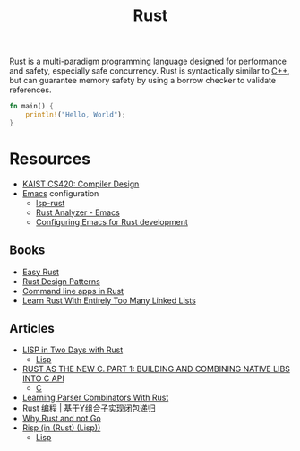 #+title: Rust

Rust is a multi-paradigm programming language designed for performance and safety, especially safe concurrency. Rust is syntactically similar to [[file:20201227155936-cpp.org][C++]], but can guarantee memory safety by using a borrow checker to validate references.

#+BEGIN_SRC rust
fn main() {
    println!("Hello, World");
}
#+END_SRC

* Resources

- [[https://www.youtube.com/watch?v=qbuTh1mIyHU&list=PL5aMzERQ_OZ8RWqn-XiZLXm1IJuaQbXp0][KAIST CS420: Compiler Design]]
- [[file:20210109144507-emacs.org][Emacs]] configuration
  + [[https://emacs-lsp.github.io/lsp-mode/page/lsp-rust/#rust][lsp-rust]]
  + [[https://rust-analyzer.github.io/manual.html#emacs][Rust Analyzer - Emacs]]
  + [[https://robert.kra.hn/posts/2021-02-07_rust-with-emacs/][Configuring Emacs for Rust development]]

** Books

- [[https://dhghomon.github.io/easy_rust/Chapter_1.html][Easy Rust]]
- [[https://rust-unofficial.github.io/patterns/][Rust Design Patterns]]
- [[https://rust-cli.github.io/book/index.html][Command line apps in Rust]]
- [[https://rust-unofficial.github.io/too-many-lists/index.html][Learn Rust With Entirely Too Many Linked Lists]]

** Articles

- [[https://willspeak.me/2019/07/10/lisp-in-two-days-with-rust.html][LISP in Two Days with Rust]]
  + [[file:20201225161334-lisp.org][Lisp]]
- [[http://hotforknowledge.com/2019/07/14/6-rust-the-new-c/][RUST AS THE NEW C. PART 1: BUILDING AND COMBINING NATIVE LIBS INTO C API]]
  + [[file:20201227160533-c.org][C]]
- [[https://bodil.lol/parser-combinators/][Learning Parser Combinators With Rust]]
- [[https://mp.weixin.qq.com/s/1mYuEZjdVjiscOkqKkrbkg][Rust 编程 | 基于Y组合子实现闭包递归]]
- [[https://blog.juliobiason.me/thoughts/why-rust-and-not-go/][Why Rust and not Go]]
- [[https://stopa.io/post/222][Risp (in (Rust) (Lisp))]]
  + [[file:20201225161334-lisp.org][Lisp]]
